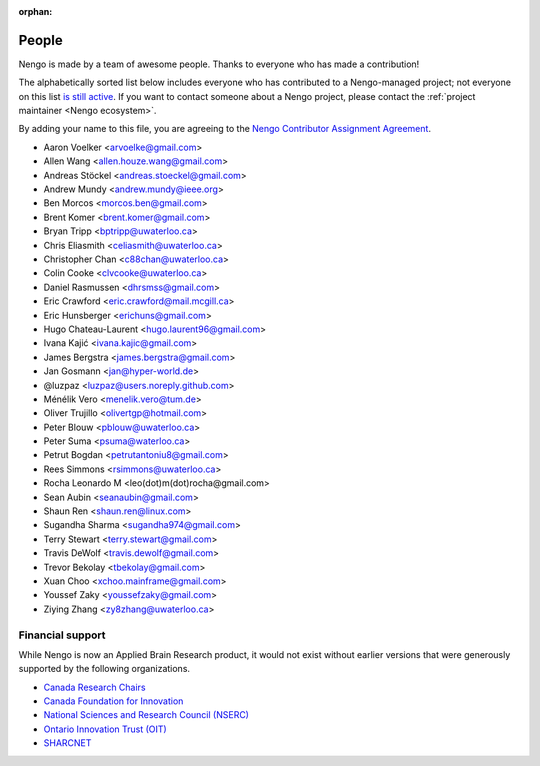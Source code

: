 :orphan:

******
People
******

Nengo is made by a team of awesome people.
Thanks to everyone who has made a contribution!

The alphabetically sorted list below
includes everyone who has contributed to a Nengo-managed project;
not everyone on this list
`is still active <https://github.com/orgs/nengo/teams/active-contributors>`_.
If you want to contact someone about a Nengo project,
please contact the :ref:`project maintainer <Nengo ecosystem>`.

By adding your name to this file, you are agreeing to the
`Nengo Contributor Assignment Agreement <https://www.nengo.ai/caa.html>`_.

- Aaron Voelker <arvoelke@gmail.com>
- Allen Wang <allen.houze.wang@gmail.com>
- Andreas Stöckel <andreas.stoeckel@gmail.com>
- Andrew Mundy <andrew.mundy@ieee.org>
- Ben Morcos <morcos.ben@gmail.com>
- Brent Komer <brent.komer@gmail.com>
- Bryan Tripp <bptripp@uwaterloo.ca>
- Chris Eliasmith <celiasmith@uwaterloo.ca>
- Christopher Chan <c88chan@uwaterloo.ca>
- Colin Cooke <clvcooke@uwaterloo.ca>
- Daniel Rasmussen <dhrsmss@gmail.com>
- Eric Crawford <eric.crawford@mail.mcgill.ca>
- Eric Hunsberger <erichuns@gmail.com>
- Hugo Chateau-Laurent <hugo.laurent96@gmail.com>
- Ivana Kajić <ivana.kajic@gmail.com>
- James Bergstra <james.bergstra@gmail.com>
- Jan Gosmann <jan@hyper-world.de>
- @luzpaz <luzpaz@users.noreply.github.com>
- Ménélik Vero <menelik.vero@tum.de>
- Oliver Trujillo <olivertgp@hotmail.com>
- Peter Blouw <pblouw@uwaterloo.ca>
- Peter Suma <psuma@waterloo.ca>
- Petrut Bogdan <petrutantoniu8@gmail.com>
- Rees Simmons <rsimmons@uwaterloo.ca>
- Rocha Leonardo M <leo(dot)m(dot)rocha@gmail.com>
- Sean Aubin <seanaubin@gmail.com>
- Shaun Ren <shaun.ren@linux.com>
- Sugandha Sharma <sugandha974@gmail.com>
- Terry Stewart <terry.stewart@gmail.com>
- Travis DeWolf <travis.dewolf@gmail.com>
- Trevor Bekolay <tbekolay@gmail.com>
- Xuan Choo <xchoo.mainframe@gmail.com>
- Youssef Zaky <youssefzaky@gmail.com>
- Ziying Zhang <zy8zhang@uwaterloo.ca>

Financial support
=================

While Nengo is now
an Applied Brain Research product,
it would not exist without
earlier versions that were
generously supported by the following organizations.

* `Canada Research Chairs
  <http://www.chairs-chaires.gc.ca/home-accueil-eng.aspx>`_
* `Canada Foundation for Innovation <http://www.innovation.ca/en>`_
* `National Sciences and Research Council (NSERC) <http://www.nserc.ca/>`_
* `Ontario Innovation Trust (OIT) <http://www.oit.on.ca/Pages/Home.html>`_
* `SHARCNET <http://www.sharcnet.ca/>`_

